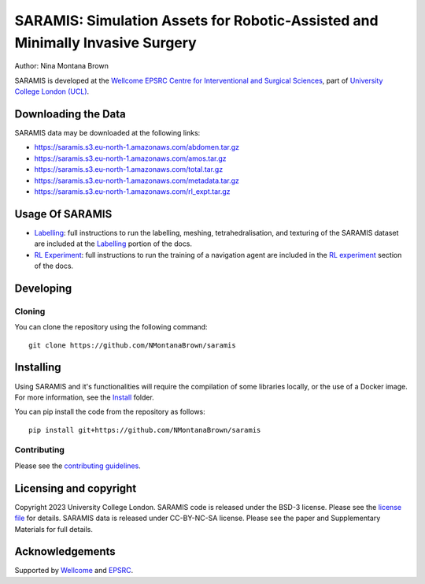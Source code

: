 SARAMIS: Simulation Assets for Robotic-Assisted and Minimally Invasive Surgery
===============================

.. image:: /docs/static/main_fig.png
Author: Nina Montana Brown

SARAMIS is developed at the `Wellcome EPSRC Centre for Interventional and Surgical Sciences`_, part of `University College London (UCL)`_.


Downloading the Data
----------

SARAMIS data may be downloaded at the following links:

* https://saramis.s3.eu-north-1.amazonaws.com/abdomen.tar.gz
* https://saramis.s3.eu-north-1.amazonaws.com/amos.tar.gz
* https://saramis.s3.eu-north-1.amazonaws.com/total.tar.gz
* https://saramis.s3.eu-north-1.amazonaws.com/metadata.tar.gz
* https://saramis.s3.eu-north-1.amazonaws.com/rl_expt.tar.gz


Usage Of SARAMIS
----------

* `Labelling`_: full instructions to run the labelling, meshing, tetrahedralisation, and texturing of the SARAMIS dataset are included at the `Labelling`_ portion of the docs.

* `RL Experiment`_: full instructions to run the training of a navigation agent are included in the `RL experiment`_ section of the docs.

Developing
----------

Cloning
^^^^^^^

You can clone the repository using the following command:

::

    git clone https://github.com/NMontanaBrown/saramis


Installing
----------


Using SARAMIS and it's functionalities will require the compilation of some libraries locally, or the use of a Docker image.
For more information, see the `Install`_ folder.

You can pip install the code from the repository as follows:

::

    pip install git+https://github.com/NMontanaBrown/saramis




Contributing
^^^^^^^^^^^^

Please see the `contributing guidelines`_.


Licensing and copyright
-----------------------

Copyright 2023 University College London.
SARAMIS code is released under the BSD-3 license. Please see the `license file`_ for details.
SARAMIS data is released under CC-BY-NC-SA license. Please see the paper and Supplementary Materials for full details.


Acknowledgements
----------------

Supported by `Wellcome`_ and `EPSRC`_.


.. _`Wellcome EPSRC Centre for Interventional and Surgical Sciences`: http://www.ucl.ac.uk/weiss
.. _`source code repository`: https://github.com/NMontanaBrown/saramis
.. _`RL Experiment`: https://github.com/NMontanaBrown/saramis/blob/main/docs/RL/README.md
.. _`Labelling`: https://github.com/NMontanaBrown/saramis/blob/main/docs/labelling/README.md
.. _`Install`: https://github.com/NMontanaBrown/saramis/blob/main/docs/install/SARAMIS.md
.. _`University College London (UCL)`: http://www.ucl.ac.uk/
.. _`Wellcome`: https://wellcome.ac.uk/
.. _`EPSRC`: https://www.epsrc.ac.uk/
.. _`contributing guidelines`: https://github.com/NMontanaBrown/saramis/blob/master/CONTRIBUTING.rst
.. _`license file`: https://github.com/NMontanaBrown/saramis/blob/master/LICENSE

